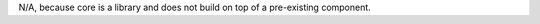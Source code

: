.. SPDX-License-Identifier: MIT OR Apache-2.0
   SPDX-FileCopyrightText: The Ferrocene Developers
   
N/A, because core is a library and does not build on top of a pre-existing component.
